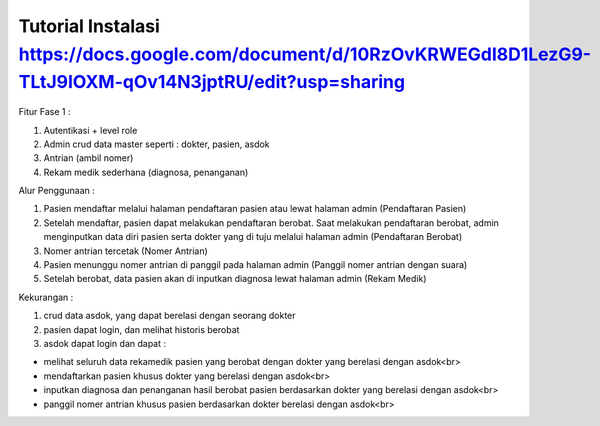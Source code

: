 ###################
Tutorial Instalasi https://docs.google.com/document/d/10RzOvKRWEGdI8D1LezG9-TLtJ9IOXM-qOv14N3jptRU/edit?usp=sharing
###################

Fitur Fase 1 :

1. Autentikasi + level role
2. Admin crud data master seperti : dokter, pasien, asdok
3. Antrian (ambil nomer)
4. Rekam medik sederhana (diagnosa, penanganan)

Alur Penggunaan :

1. Pasien mendaftar melalui halaman pendaftaran pasien atau lewat halaman admin (Pendaftaran Pasien)
2. Setelah mendaftar, pasien dapat melakukan pendaftaran berobat. Saat melakukan pendaftaran berobat, admin menginputkan data diri pasien serta dokter yang di tuju melalui halaman admin (Pendaftaran Berobat)
3. Nomer antrian tercetak (Nomer Antrian)
4. Pasien menunggu nomer antrian di panggil pada halaman admin (Panggil nomer antrian dengan suara)
5. Setelah berobat, data pasien akan di inputkan diagnosa lewat halaman admin (Rekam Medik)

Kekurangan :

1. crud data asdok, yang dapat berelasi dengan seorang dokter
2. pasien dapat login, dan melihat historis berobat
3. asdok dapat login dan dapat :

+ melihat seluruh data rekamedik pasien yang berobat dengan dokter yang berelasi dengan asdok<br>
+ mendaftarkan pasien khusus dokter yang berelasi dengan asdok<br>
+ inputkan diagnosa dan penanganan hasil berobat pasien berdasarkan dokter yang berelasi dengan asdok<br>
+ panggil nomer antrian khusus pasien berdasarkan dokter berelasi dengan asdok<br>

